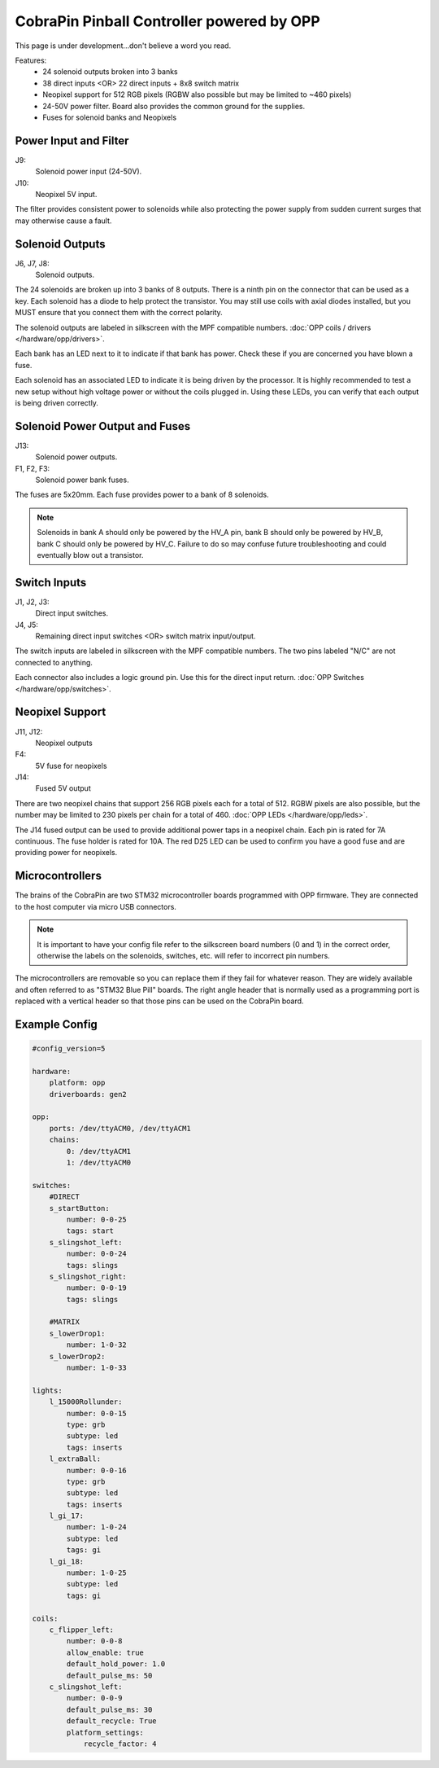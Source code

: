 CobraPin Pinball Controller powered by OPP
============================================================

This page is under development...don't believe a word you read.

.. image:: /hardware/images/CobraPinV0_2_isoSmall.jpg

Features:
    * 24 solenoid outputs broken into 3 banks
    * 38 direct inputs <OR> 22 direct inputs + 8x8 switch matrix
    * Neopixel support for 512 RGB pixels (RGBW also possible but may be limited to ~460 pixels)
    * 24-50V power filter. Board also provides the common ground for the supplies.
    * Fuses for solenoid banks and Neopixels

Power Input and Filter
---------------------------------------------------------------------------------------------------------------

.. image:: /hardware/images/CobraPinV0_2_VIN.jpg

J9:
    Solenoid power input (24-50V).
J10:
    Neopixel 5V input.

The filter provides consistent power to solenoids while also protecting the power supply from sudden current surges that may otherwise cause a fault.

Solenoid Outputs
---------------------------------------------------------------------------------------------------------------

.. image:: /hardware/images/CobraPinV0_2_solenoids.jpg

J6, J7, J8:
    Solenoid outputs.

The 24 solenoids are broken up into 3 banks of 8 outputs. There is a ninth pin on the connector that can be used as a key. Each solenoid has a diode to help protect the transistor. You may still use coils with axial diodes installed, but you MUST ensure that you connect them with the correct polarity.

The solenoid outputs are labeled in silkscreen with the MPF compatible numbers. :doc:`OPP coils / drivers </hardware/opp/drivers>`.

Each bank has an LED next to it to indicate if that bank has power. Check these if you are concerned you have blown a fuse.  

Each solenoid has an associated LED to indicate it is being driven by the processor. It is highly recommended to test a new setup without high voltage power or without the coils plugged in. Using these LEDs, you can verify that each output is being driven correctly.

Solenoid Power Output and Fuses
---------------------------------------------------------------------------------------------------------------

.. image:: /hardware/images/CobraPinV0_2_HVout.jpg

J13:
    Solenoid power outputs.
F1, F2, F3:
    Solenoid power bank fuses.

The fuses are 5x20mm. Each fuse provides power to a bank of 8 solenoids. 

.. note:: Solenoids in bank A should only be powered by the HV_A pin, bank B should only be powered by HV_B, bank C should only be powered by HV_C. Failure to do so may confuse future troubleshooting and could eventually blow out a transistor.


Switch Inputs
---------------------------------------------------------------------------------------------------------------

.. image:: /hardware/images/CobraPinV0_2_switches.jpg

J1, J2, J3:
    Direct input switches.
J4, J5:
    Remaining direct input switches <OR> switch matrix input/output.

The switch inputs are labeled in silkscreen with the MPF compatible numbers. The two pins labeled "N/C" are not connected to anything.

Each connector also includes a logic ground pin. Use this for the direct input return. :doc:`OPP Switches </hardware/opp/switches>`.

Neopixel Support
---------------------------------------------------------------------------------------------------------------

.. image:: /hardware/images/CobraPinV0_2_NEO.jpg

J11, J12:
    Neopixel outputs
F4:
    5V fuse for neopixels
J14:
    Fused 5V output

There are two neopixel chains that support 256 RGB pixels each for a total of 512. RGBW pixels are also possible, but the number may be limited to 230 pixels per chain for a total of 460. :doc:`OPP LEDs </hardware/opp/leds>`.

The J14 fused output can be used to provide additional power taps in a neopixel chain. Each pin is rated for 7A continuous. The fuse holder is rated for 10A. The red D25 LED can be used to confirm you have a good fuse and are providing power for neopixels.

Microcontrollers
---------------------------------------------------------------------------------------------------------------

.. image:: /hardware/images/CobraPinV0_2_STM32.jpg

The brains of the CobraPin are two STM32 microcontroller boards programmed with OPP firmware. They are connected to the host computer via micro USB connectors.

.. note:: It is important to have your config file refer to the silkscreen board numbers (0 and 1) in the correct order, otherwise the labels on the solenoids, switches, etc. will refer to incorrect pin numbers.

The microcontrollers are removable so you can replace them if they fail for whatever reason. They are widely available and often referred to as "STM32 Blue Pill" boards. The right angle header that is normally used as a programming port is replaced with a vertical header so that those pins can be used on the CobraPin board.

Example Config
---------------------------------------------------------------------------------------------------------------

.. code-block:: mpf-config

    #config_version=5
    
    hardware:
        platform: opp
        driverboards: gen2

    opp:
        ports: /dev/ttyACM0, /dev/ttyACM1
        chains:
            0: /dev/ttyACM1
            1: /dev/ttyACM0

    switches:
        #DIRECT
        s_startButton:
            number: 0-0-25
            tags: start
        s_slingshot_left:
            number: 0-0-24 
            tags: slings
        s_slingshot_right:
            number: 0-0-19  
            tags: slings

        #MATRIX        
        s_lowerDrop1:
            number: 1-0-32
        s_lowerDrop2:
            number: 1-0-33

    lights:
        l_15000Rollunder:
            number: 0-0-15
            type: grb
            subtype: led
            tags: inserts
        l_extraBall:
            number: 0-0-16    
            type: grb
            subtype: led
            tags: inserts
        l_gi_17:
            number: 1-0-24
            subtype: led
            tags: gi
        l_gi_18:
            number: 1-0-25
            subtype: led
            tags: gi

    coils:
        c_flipper_left:
            number: 0-0-8           
            allow_enable: true
            default_hold_power: 1.0
            default_pulse_ms: 50
        c_slingshot_left:
            number: 0-0-9
            default_pulse_ms: 30
            default_recycle: True
            platform_settings:
                recycle_factor: 4
